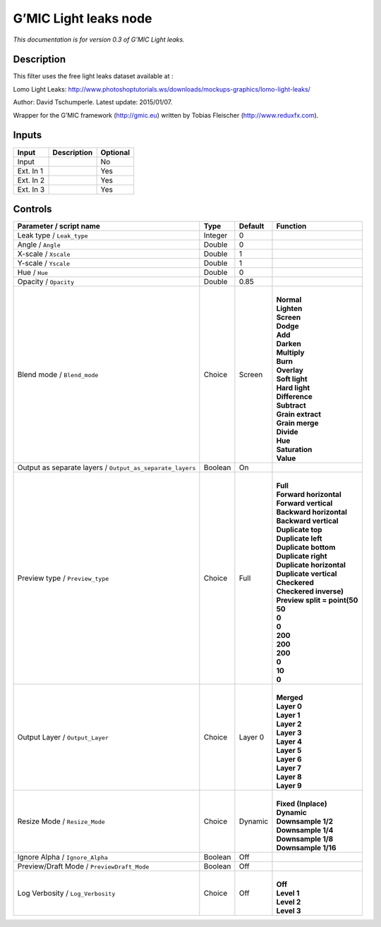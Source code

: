 .. _eu.gmic.Lightleaks:

G’MIC Light leaks node
======================

*This documentation is for version 0.3 of G’MIC Light leaks.*

Description
-----------

This filter uses the free light leaks dataset available at :

Lomo Light Leaks: http://www.photoshoptutorials.ws/downloads/mockups-graphics/lomo-light-leaks/

Author: David Tschumperle. Latest update: 2015/01/07.

Wrapper for the G’MIC framework (http://gmic.eu) written by Tobias Fleischer (http://www.reduxfx.com).

Inputs
------

+-----------+-------------+----------+
| Input     | Description | Optional |
+===========+=============+==========+
| Input     |             | No       |
+-----------+-------------+----------+
| Ext. In 1 |             | Yes      |
+-----------+-------------+----------+
| Ext. In 2 |             | Yes      |
+-----------+-------------+----------+
| Ext. In 3 |             | Yes      |
+-----------+-------------+----------+

Controls
--------

.. tabularcolumns:: |>{\raggedright}p{0.2\columnwidth}|>{\raggedright}p{0.06\columnwidth}|>{\raggedright}p{0.07\columnwidth}|p{0.63\columnwidth}|

.. cssclass:: longtable

+-----------------------------------------------------------+---------+---------+--------------------------------+
| Parameter / script name                                   | Type    | Default | Function                       |
+===========================================================+=========+=========+================================+
| Leak type / ``Leak_type``                                 | Integer | 0       |                                |
+-----------------------------------------------------------+---------+---------+--------------------------------+
| Angle / ``Angle``                                         | Double  | 0       |                                |
+-----------------------------------------------------------+---------+---------+--------------------------------+
| X-scale / ``Xscale``                                      | Double  | 1       |                                |
+-----------------------------------------------------------+---------+---------+--------------------------------+
| Y-scale / ``Yscale``                                      | Double  | 1       |                                |
+-----------------------------------------------------------+---------+---------+--------------------------------+
| Hue / ``Hue``                                             | Double  | 0       |                                |
+-----------------------------------------------------------+---------+---------+--------------------------------+
| Opacity / ``Opacity``                                     | Double  | 0.85    |                                |
+-----------------------------------------------------------+---------+---------+--------------------------------+
| Blend mode / ``Blend_mode``                               | Choice  | Screen  | |                              |
|                                                           |         |         | | **Normal**                   |
|                                                           |         |         | | **Lighten**                  |
|                                                           |         |         | | **Screen**                   |
|                                                           |         |         | | **Dodge**                    |
|                                                           |         |         | | **Add**                      |
|                                                           |         |         | | **Darken**                   |
|                                                           |         |         | | **Multiply**                 |
|                                                           |         |         | | **Burn**                     |
|                                                           |         |         | | **Overlay**                  |
|                                                           |         |         | | **Soft light**               |
|                                                           |         |         | | **Hard light**               |
|                                                           |         |         | | **Difference**               |
|                                                           |         |         | | **Subtract**                 |
|                                                           |         |         | | **Grain extract**            |
|                                                           |         |         | | **Grain merge**              |
|                                                           |         |         | | **Divide**                   |
|                                                           |         |         | | **Hue**                      |
|                                                           |         |         | | **Saturation**               |
|                                                           |         |         | | **Value**                    |
+-----------------------------------------------------------+---------+---------+--------------------------------+
| Output as separate layers / ``Output_as_separate_layers`` | Boolean | On      |                                |
+-----------------------------------------------------------+---------+---------+--------------------------------+
| Preview type / ``Preview_type``                           | Choice  | Full    | |                              |
|                                                           |         |         | | **Full**                     |
|                                                           |         |         | | **Forward horizontal**       |
|                                                           |         |         | | **Forward vertical**         |
|                                                           |         |         | | **Backward horizontal**      |
|                                                           |         |         | | **Backward vertical**        |
|                                                           |         |         | | **Duplicate top**            |
|                                                           |         |         | | **Duplicate left**           |
|                                                           |         |         | | **Duplicate bottom**         |
|                                                           |         |         | | **Duplicate right**          |
|                                                           |         |         | | **Duplicate horizontal**     |
|                                                           |         |         | | **Duplicate vertical**       |
|                                                           |         |         | | **Checkered**                |
|                                                           |         |         | | **Checkered inverse)**       |
|                                                           |         |         | | **Preview split = point(50** |
|                                                           |         |         | | **50**                       |
|                                                           |         |         | | **0**                        |
|                                                           |         |         | | **0**                        |
|                                                           |         |         | | **200**                      |
|                                                           |         |         | | **200**                      |
|                                                           |         |         | | **200**                      |
|                                                           |         |         | | **0**                        |
|                                                           |         |         | | **10**                       |
|                                                           |         |         | | **0**                        |
+-----------------------------------------------------------+---------+---------+--------------------------------+
| Output Layer / ``Output_Layer``                           | Choice  | Layer 0 | |                              |
|                                                           |         |         | | **Merged**                   |
|                                                           |         |         | | **Layer 0**                  |
|                                                           |         |         | | **Layer 1**                  |
|                                                           |         |         | | **Layer 2**                  |
|                                                           |         |         | | **Layer 3**                  |
|                                                           |         |         | | **Layer 4**                  |
|                                                           |         |         | | **Layer 5**                  |
|                                                           |         |         | | **Layer 6**                  |
|                                                           |         |         | | **Layer 7**                  |
|                                                           |         |         | | **Layer 8**                  |
|                                                           |         |         | | **Layer 9**                  |
+-----------------------------------------------------------+---------+---------+--------------------------------+
| Resize Mode / ``Resize_Mode``                             | Choice  | Dynamic | |                              |
|                                                           |         |         | | **Fixed (Inplace)**          |
|                                                           |         |         | | **Dynamic**                  |
|                                                           |         |         | | **Downsample 1/2**           |
|                                                           |         |         | | **Downsample 1/4**           |
|                                                           |         |         | | **Downsample 1/8**           |
|                                                           |         |         | | **Downsample 1/16**          |
+-----------------------------------------------------------+---------+---------+--------------------------------+
| Ignore Alpha / ``Ignore_Alpha``                           | Boolean | Off     |                                |
+-----------------------------------------------------------+---------+---------+--------------------------------+
| Preview/Draft Mode / ``PreviewDraft_Mode``                | Boolean | Off     |                                |
+-----------------------------------------------------------+---------+---------+--------------------------------+
| Log Verbosity / ``Log_Verbosity``                         | Choice  | Off     | |                              |
|                                                           |         |         | | **Off**                      |
|                                                           |         |         | | **Level 1**                  |
|                                                           |         |         | | **Level 2**                  |
|                                                           |         |         | | **Level 3**                  |
+-----------------------------------------------------------+---------+---------+--------------------------------+
